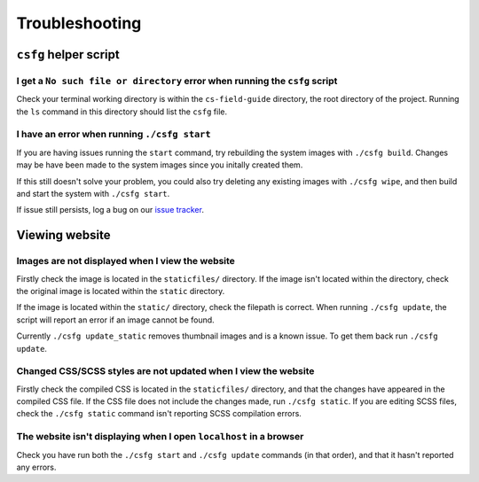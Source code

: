 Troubleshooting
##############################################################################

``csfg`` helper script
==============================================================================

I get a ``No such file or directory`` error when running the ``csfg`` script
------------------------------------------------------------------------------

Check your terminal working directory is within the ``cs-field-guide`` directory, the root directory of the project.
Running the ``ls`` command in this directory should list the ``csfg`` file.

I have an error when running ``./csfg start``
------------------------------------------------------------------------------

If you are having issues running the ``start`` command, try rebuilding the system images with ``./csfg build``.
Changes may be have been made to the system images since you initally created them.

If this still doesn't solve your problem, you could also try deleting any existing images with ``./csfg wipe``, and then build and start the system with ``./csfg start``.

If issue still persists, log a bug on our `issue tracker`_.

Viewing website
==============================================================================

Images are not displayed when I view the website
------------------------------------------------------------------------------

Firstly check the image is located in the ``staticfiles/`` directory.
If the image isn't located within the directory, check the original image is located within the ``static`` directory.

If the image is located within the ``static/`` directory, check the filepath is correct.
When running ``./csfg update``, the script will report an error if an image cannot be found.

Currently ``./csfg update_static`` removes thumbnail images and is a known issue.
To get them back run ``./csfg update``.

Changed CSS/SCSS styles are not updated when I view the website
------------------------------------------------------------------------------

Firstly check the compiled CSS is located in the ``staticfiles/`` directory, and that the changes have appeared in the compiled CSS file.
If the CSS file does not include the changes made, run ``./csfg static``.
If you are editing SCSS files, check the ``./csfg static`` command isn't reporting SCSS compilation errors.

The website isn't displaying when I open ``localhost`` in a browser
----------------------------------------------------------------------------------------------

Check you have run both the ``./csfg start`` and ``./csfg update`` commands (in that order),  and that it hasn't reported any errors.

.. _issue tracker: https://github.com/uccser/cs-field-guide/issues

